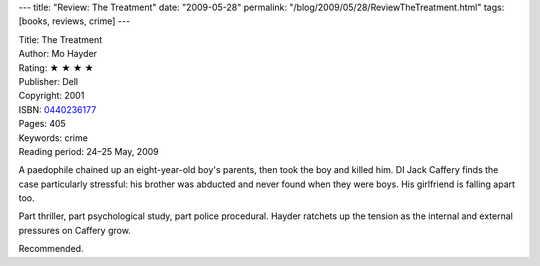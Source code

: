 ---
title: "Review: The Treatment"
date: "2009-05-28"
permalink: "/blog/2009/05/28/ReviewTheTreatment.html"
tags: [books, reviews, crime]
---



.. image:: https://images-na.ssl-images-amazon.com/images/P/0440236177.01.MZZZZZZZ.jpg
    :alt: The Treatment
    :target: http://www.elliottbaybook.com/product/info.jsp?isbn=0440236177
    :class: right-float

| Title: The Treatment
| Author: Mo Hayder
| Rating: ★ ★ ★ ★
| Publisher: Dell
| Copyright: 2001
| ISBN: `0440236177 <http://www.elliottbaybook.com/product/info.jsp?isbn=0440236177>`_
| Pages: 405
| Keywords: crime
| Reading period: 24–25 May, 2009

A paedophile chained up an eight-year-old boy's parents,
then took the boy and killed him.
DI Jack Caffery finds the case particularly stressful:
his brother was abducted and never found when they were boys.
His girlfriend is falling apart too.

Part thriller, part psychological study, part police procedural.
Hayder ratchets up the tension
as the internal and external pressures on Caffery grow.

Recommended.

.. _permalink:
    /blog/2009/05/28/ReviewTheTreatment.html
